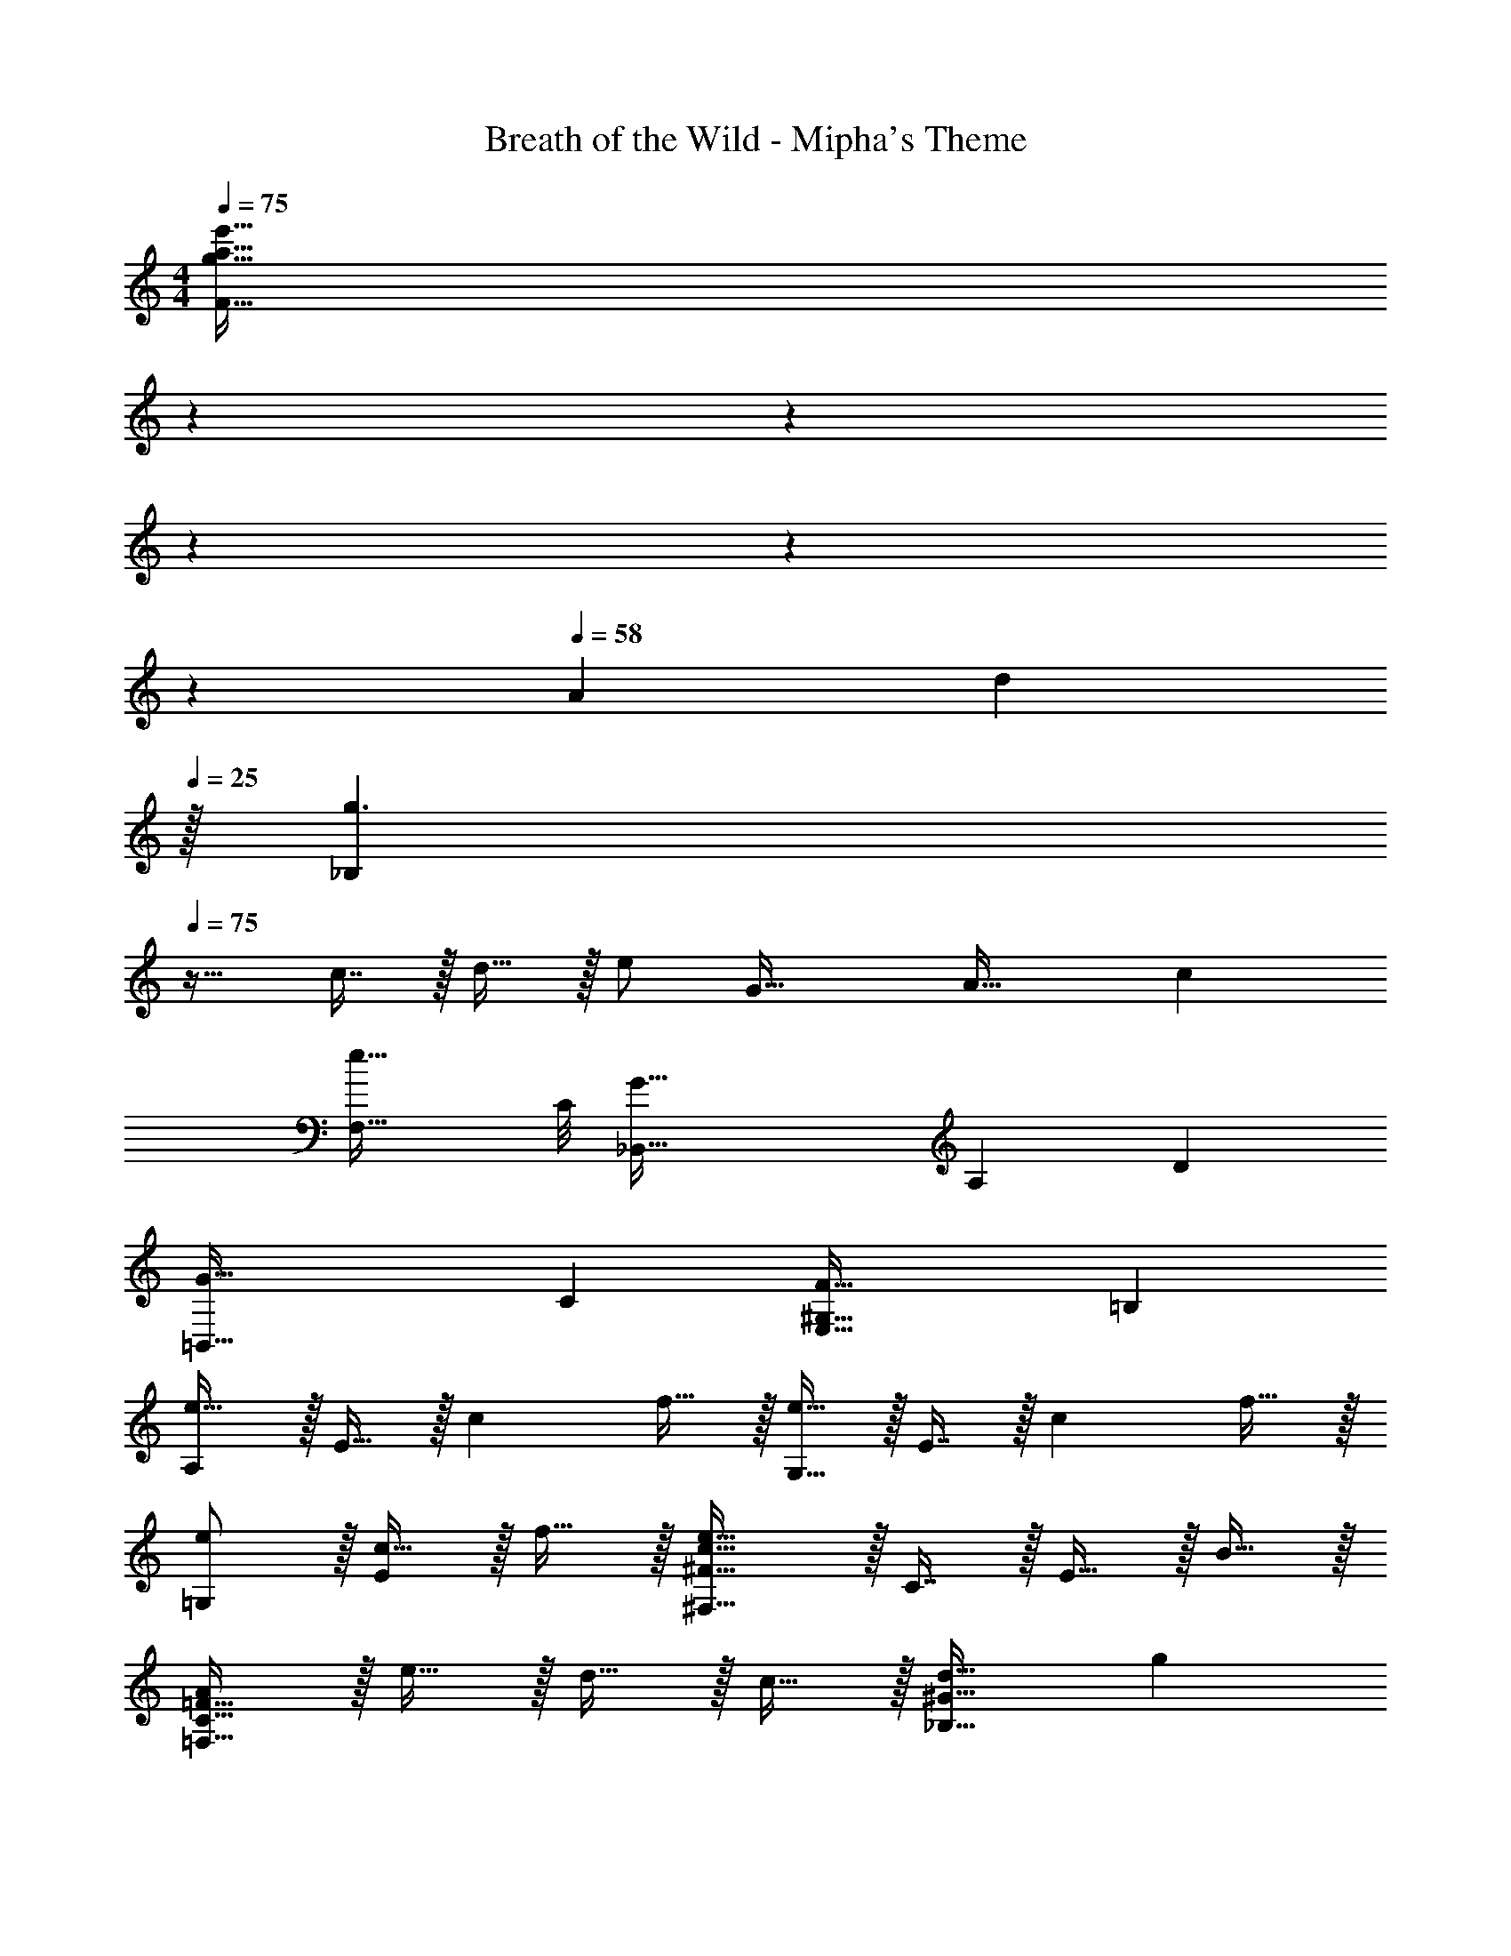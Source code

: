 X: 1
T: Breath of the Wild - Mipha's Theme
Z: ABC Generated by Starbound Composer v0.8.7
L: 1/4
M: 4/4
Q: 1/4=75
K: Am
[z/7g33/32a33/32e'33/32F33/32] 
Q: 1/4=72
z/7 
Q: 1/4=69
z/7 
Q: 1/4=67
z/7 
Q: 1/4=64
z/7 
Q: 1/4=61
z/7 
Q: 1/4=58
[z11/126A23/14] [z/18d457/288] 
Q: 1/4=25
z/32 [z31/32g3/_B,625/224] 
Q: 1/4=75
z17/32 c7/16 z/32 d15/32 z/32 [z5/16e/] [z/16G39/32] [z5/72A37/32] [z/18c313/288] 
[z29/32e33/32F,33/32] C/8 [z269/96G95/32_B,,95/32] [z/12A,/6] D/12 
[z2G65/32=B,,65/32] [z/32C] [z31/32F63/32E,63/32^G,63/32] =B, 
[A,/e49/32] z/32 E15/32 z/32 [z/c] f15/32 z/32 [G,15/32e47/32] z/32 E7/16 z/32 [z/c] f15/32 z/32 
[e/=G,/] z/32 [c15/32E] z/32 f15/32 z/32 [^F,31/32^F79/32c79/32e79/32] z/32 C7/16 z/32 E15/32 z/32 B15/32 z/32 
[A/=F,65/32C65/32=F65/32] z/32 e15/32 z/32 d15/32 z/32 c15/32 z/32 [d31/32_B,63/32^G63/32] g 
[G33/32e33/32=B,33/32E,4] [AfC] [G63/32e63/32B,63/32] 
[F,/e49/32] z/32 C15/32 z/32 [z/FAc] f15/32 z/32 [F,15/32e47/32] z/32 B,7/16 z/32 [z/DGB] f15/32 z/32 
[E,/=G33/32e33/32] z/32 D15/32 z/32 [d15/32b/G/] z/32 [A,31/32EG^c79/32a79/32] 
Q: 1/4=74
z/32 E7/16 z/32 
Q: 1/4=73
A15/32 z/32 
Q: 1/4=72
e15/32 z/32 
[z/4^d/F65/32A65/32=c65/32] 
Q: 1/4=75
z9/32 a15/32 z/32 g15/32 z/32 a15/32 [z/32=d] [b31/32E63/32G63/32] 
Q: 1/4=74
[z2/3Bg] 
Q: 1/4=73
z/3 
Q: 1/4=72
[z2/3a7/9^f4D4A4d4] 
Q: 1/4=71
z/9 g2/9 
Q: 1/4=53
z/32 a347/160 z4/5 
Q: 1/4=75
z3/8 [z3/40_B,,29/8] [z13/160D,71/20] [E15/32F,111/32] z/32 D15/32 z/32 C15/32 z/32 [D47/32G47/32] A15/32 z/32 
[D33/32E,33/32G,33/32A,,4] [z47/32C95/32E95/32E,95/32G,95/32] 
Q: 1/4=74
z/ 
Q: 1/4=73
z/ 
Q: 1/4=72
z/ 
[z/4A/_B,4D4F4] 
Q: 1/4=75
z9/32 e15/32 z/32 d15/32 z/32 c15/32 z/32 d31/32 g 
[B33/32d33/32e33/32A,3] [z63/32c95/32e95/32a95/32] G, 
[F/A/F,/c17/32] z/32 [a15/32C15/32] z/32 [g15/32E] z/32 a15/32 z/32 [d47/32b47/32F,63/32=B,63/32D63/32] g15/32 z/32 
[^c49/32a49/32E,65/32A,65/32E65/32] g15/32 z/32 [z23/32=c47/32=f47/32a47/32^D63/32] 
Q: 1/4=74
z3/4 g5/32 z/96 a13/84 z/84 g/6 
Q: 1/4=75
[^F65/32A65/32e65/32=D65/32] [z23/32^G31/32e31/32E,63/32^G,63/32C63/32] 
Q: 1/4=74
z/4 B 
Q: 1/4=75
[A,/e49/32] z/32 E15/32 z/32 [A/c] f15/32 z/32 [G,15/32e47/32] z/32 C7/16 z/32 [G/Ec] f15/32 z/32 
[=G,/B33/32e33/32] z/32 C15/32 z/32 [f15/32E15/32] z/32 [^F,31/32CA79/32c79/32e79/32] z/32 C7/16 z/32 E15/32 z/32 B15/32 z/32 
[A/=F,65/32C65/32=F65/32] z/32 e15/32 z/32 d15/32 z/32 c15/32 z/32 [F31/32G31/32d31/32B,,63/32] g 
[G33/32e33/32E,33/32B,33/32] [z31/32Af^D,C] [z/32G] [z31/32e63/32E,63/32B,63/32] E 
[F,/e49/32] z/32 C15/32 z/32 [A/c/F] f15/32 z/32 [F,15/32e47/32] z/32 B,7/16 z/32 [G/B/D] f15/32 z/32 
[E,/=G33/32B33/32e33/32] z/32 B,15/32 z/32 [d15/32G15/32b/] z/32 [z31/32^c47/32a47/32A,79/32E79/32] 
Q: 1/4=74
z11/32 [z19/224e'37/32] [z/14a'15/14] 
Q: 1/4=73
[z/e''] 
Q: 1/4=72
z/ 
[z/4^d/F65/32A65/32] 
Q: 1/4=75
z9/32 a15/32 z/32 g15/32 z/32 a15/32 z/32 [b31/32E63/32G63/32=d63/32] g 
[a7/9e4D4^F4] g2/9 z/32 a95/32 
[D/B,,65/32F,65/32A,65/32] z/32 A15/32 z/32 [z11/32G15/32] 
Q: 1/4=73
z5/32 A15/32 z/32 [z7/32B31/32C,63/32G,63/32B,63/32E63/32] 
Q: 1/4=70
z3/4 [z/7G] 
Q: 1/4=68
z6/7 
[z/32A7/9F,,4C,4A,4C4E4] 
Q: 1/4=66
z215/288 [z29/252G2/9] 
Q: 1/4=64
z31/224 [z215/288A95/32] 
Q: 1/4=61
z157/180 
Q: 1/4=59
z141/160 
Q: 1/4=57
z29/96 [z/12G,,25/6] [z/12=D,49/12] 
[z17/32B,4A,4] [E15/32e/] z/32 [A15/32a/] z/32 [z81/224e15/32e'/] [z31/224a'59/28] a''63/32 
